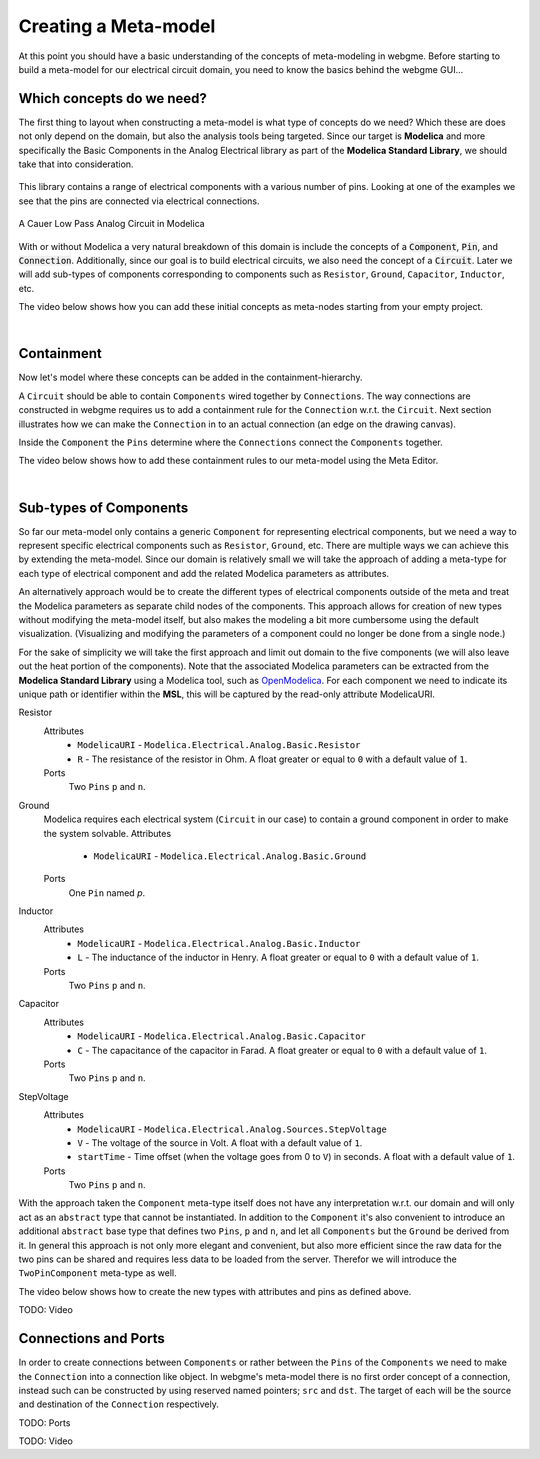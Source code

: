 Creating a Meta-model
======================
At this point you should have a basic understanding of the concepts of meta-modeling in webgme. Before starting to build
a meta-model for our electrical circuit domain, you need to know the basics behind the webgme GUI...

.. raw:: html

    <div style="position: relative; height: 0; overflow: hidden; max-width: 100%; height: auto; text-align: center;">
        <iframe width="560" height="315" src="https://www.youtube.com/embed/SddGyiYtJ34" frameborder="0" allowfullscreen></iframe>
    </div>


Which concepts do we need?
--------------------------
The first thing to layout when constructing a meta-model is what type of concepts do we need? Which these are does not only
depend on the domain, but also the analysis tools being targeted. Since our target is **Modelica** and more specifically the
Basic Components in the Analog Electrical library as part of the **Modelica Standard Library**, we should take that into consideration.

.. figure:: electrical_analog_modelica.png
    :align: center
    :scale: 80 %

        Electrical Analog components in Modelica


This library contains a range of electrical components with a various number of pins. Looking at one of the examples we
see that the pins are connected via electrical connections.

.. figure:: cauer_low_pass_modelica.png
    :align: center
    :scale: 80 %

    A Cauer Low Pass Analog Circuit in Modelica


With or without Modelica a very natural breakdown of this domain is include the concepts of a :code:`Component`, :code:`Pin`, and :code:`Connection`.
Additionally, since our goal is to build electrical circuits, we also need the concept of a :code:`Circuit`.
Later we will add sub-types of components corresponding to components such as ``Resistor``, ``Ground``, ``Capacitor``, ``Inductor``, etc.

The video below shows how you can add these initial concepts as meta-nodes starting from your empty project.

.. raw:: html

    <div style="position: relative; height: 0; overflow: hidden; max-width: 100%; height: auto; text-align: center;">
        <iframe width="560" height="315" src="https://www.youtube.com/embed/LbwlUVcgvBk" frameborder="0" allowfullscreen></iframe>
    </div>

|

Containment
----------------
Now let's model where these concepts can be added in the containment-hierarchy.

A ``Circuit`` should be able to contain ``Components`` wired together by ``Connections``. The way connections
are constructed in webgme requires us to add a containment rule for the ``Connection`` w.r.t. the ``Circuit``.
Next section illustrates how we can make the ``Connection`` in to an actual connection (an edge on the drawing canvas).

Inside the ``Component`` the ``Pins`` determine where the ``Connections`` connect the ``Components`` together.

The video below shows how to add these containment rules to our meta-model using the Meta Editor.

.. raw:: html

    <div style="position: relative; height: 0; overflow: hidden; max-width: 100%; height: auto; text-align: center;">
        <iframe width="560" height="315" src="https://www.youtube.com/embed/LbwlUVcgvBk" frameborder="0" allowfullscreen></iframe>
    </div>

|

Sub-types of Components
--------------------
So far our meta-model only contains a generic ``Component`` for representing electrical components, but we need a way to represent
specific electrical components such as ``Resistor``, ``Ground``, etc. There are multiple ways we can achieve this by extending the
meta-model. Since our domain is relatively small we will take the approach of adding a meta-type for each type of electrical component
and add the related Modelica parameters as attributes.

An alternatively approach would be to create the different types of electrical components outside of the meta and treat
the Modelica parameters as separate child nodes of the components. This approach allows for creation of new types
without modifying the meta-model itself, but also makes the modeling a bit more cumbersome using the default visualization.
(Visualizing and modifying the parameters of a component could no longer be done from a single node.)

For the sake of simplicity we will take the first approach and limit out domain to the five components (we will also leave out
the heat portion of the components). Note that the associated Modelica parameters can be extracted from the **Modelica Standard
Library** using a Modelica tool, such as `OpenModelica <https://openmodelica.org/>`_. For each component we need to indicate
its unique path or identifier within the **MSL**, this will be captured by the read-only attribute ModelicaURI.

Resistor
    Attributes
        * ``ModelicaURI`` - ``Modelica.Electrical.Analog.Basic.Resistor``
        * ``R`` - The resistance of the resistor in Ohm. A float greater or equal to ``0`` with a default value of ``1``.
    Ports
        Two ``Pins`` ``p`` and ``n``.

Ground
    Modelica requires each electrical system (``Circuit`` in our case) to contain a ground component in order to make the system solvable.
    Attributes
        * ``ModelicaURI`` - ``Modelica.Electrical.Analog.Basic.Ground``
    Ports
        One ``Pin`` named `p`.

Inductor
    Attributes
        * ``ModelicaURI`` - ``Modelica.Electrical.Analog.Basic.Inductor``
        * ``L`` - The inductance of the inductor in Henry. A float greater or equal to ``0`` with a default value of ``1``.
    Ports
        Two ``Pins`` ``p`` and ``n``.

Capacitor
    Attributes
        * ``ModelicaURI`` - ``Modelica.Electrical.Analog.Basic.Capacitor``
        * ``C`` - The capacitance of the capacitor in Farad. A float greater or equal to ``0`` with a default value of ``1``.
    Ports
        Two ``Pins`` ``p`` and ``n``.

StepVoltage
    Attributes
        * ``ModelicaURI`` - ``Modelica.Electrical.Analog.Sources.StepVoltage``
        * ``V`` - The voltage of the source in Volt. A float with a default value of ``1``.
        * ``startTime`` - Time offset (when the voltage goes from 0 to ``V``) in seconds. A float with a default value of ``1``.
    Ports
        Two ``Pins`` ``p`` and ``n``.

With the approach taken the ``Component`` meta-type itself does not have any interpretation w.r.t. our domain and will only
act as an ``abstract`` type that cannot be instantiated. In addition to the ``Component`` it's also convenient to introduce
an additional ``abstract`` base type that defines two ``Pins``, ``p`` and ``n``, and let all ``Components`` but the ``Ground``
be derived from it. In general this approach is not only more elegant and convenient, but also more efficient since the raw data
for the two pins can be shared and requires less data to be loaded from the server. Therefor we will introduce the ``TwoPinComponent``
meta-type as well.

The video below shows how to create the new types with attributes and pins as defined above.

TODO: Video



Connections and Ports
--------------------
In order to create connections between ``Components`` or rather between the ``Pins`` of the ``Components`` we need to
make the ``Connection`` into a connection like object. In webgme's meta-model there is no first order concept of a connection,
instead such can be constructed by using reserved named pointers; ``src`` and ``dst``. The target of each will be the source and
destination of the ``Connection`` respectively.

TODO: Ports

TODO: Video
